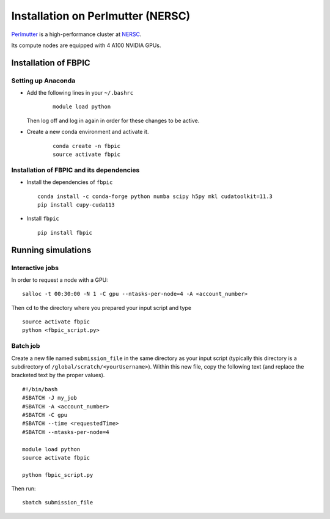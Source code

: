 Installation on Perlmutter (NERSC)
==================================

`Perlmutter
<https://docs.nersc.gov/systems/perlmutter/>`__
is a high-performance cluster at `NERSC
<http://www.nersc.gov/>`__.

Its compute nodes are equipped with 4 A100 NVIDIA GPUs.

Installation of FBPIC
---------------------

Setting up Anaconda
~~~~~~~~~~~~~~~~~~~

- Add the following lines in your ``~/.bashrc``

    ::

        module load python

  Then log off and log in again in order for these changes to be active.

- Create a new conda environment and activate it.

    ::

        conda create -n fbpic
        source activate fbpic

Installation of FBPIC and its dependencies
~~~~~~~~~~~~~~~~~~~~~~~~~~~~~~~~~~~~~~~~~~

-  Install the dependencies of ``fbpic``

   ::

       conda install -c conda-forge python numba scipy h5py mkl cudatoolkit=11.3
       pip install cupy-cuda113

-  Install ``fbpic``

   ::

       pip install fbpic

Running simulations
-------------------

Interactive jobs
~~~~~~~~~~~~~~~~

In order to request a node with a GPU:

::

    salloc -t 00:30:00 -N 1 -C gpu --ntasks-per-node=4 -A <account_number>

Then ``cd`` to the directory where you prepared your input script and type

::

    source activate fbpic
    python <fbpic_script.py>

Batch job
~~~~~~~~~

Create a new file named ``submission_file`` in the same directory as
your input script (typically this directory is a subdirectory of
``/global/scratch/<yourUsername>``). Within this new file, copy the
following text (and replace the bracketed text by the proper values).

::

    #!/bin/bash
    #SBATCH -J my_job
    #SBATCH -A <account_number>
    #SBATCH -C gpu
    #SBATCH --time <requestedTime>
    #SBATCH --ntasks-per-node=4

    module load python
    source activate fbpic

    python fbpic_script.py

Then run:

::

    sbatch submission_file
